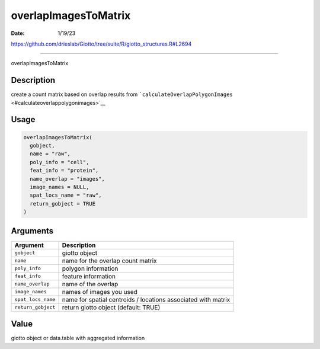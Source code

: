 =====================
overlapImagesToMatrix
=====================

:Date: 1/19/23

https://github.com/drieslab/Giotto/tree/suite/R/giotto_structures.R#L2694



=========================

overlapImagesToMatrix

Description
-----------

create a count matrix based on overlap results from
```calculateOverlapPolygonImages`` <#calculateoverlappolygonimages>`__

Usage
-----

.. code:: r

   overlapImagesToMatrix(
     gobject,
     name = "raw",
     poly_info = "cell",
     feat_info = "protein",
     name_overlap = "images",
     image_names = NULL,
     spat_locs_name = "raw",
     return_gobject = TRUE
   )

Arguments
---------

+-------------------------------+--------------------------------------+
| Argument                      | Description                          |
+===============================+======================================+
| ``gobject``                   | giotto object                        |
+-------------------------------+--------------------------------------+
| ``name``                      | name for the overlap count matrix    |
+-------------------------------+--------------------------------------+
| ``poly_info``                 | polygon information                  |
+-------------------------------+--------------------------------------+
| ``feat_info``                 | feature information                  |
+-------------------------------+--------------------------------------+
| ``name_overlap``              | name of the overlap                  |
+-------------------------------+--------------------------------------+
| ``image_names``               | names of images you used             |
+-------------------------------+--------------------------------------+
| ``spat_locs_name``            | name for spatial centroids /         |
|                               | locations associated with matrix     |
+-------------------------------+--------------------------------------+
| ``return_gobject``            | return giotto object (default: TRUE) |
+-------------------------------+--------------------------------------+

Value
-----

giotto object or data.table with aggregated information
